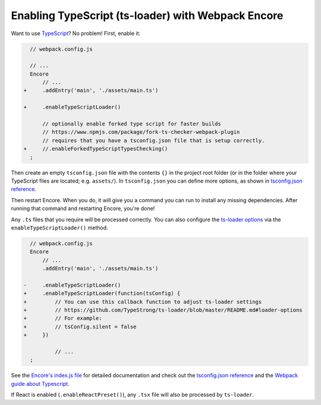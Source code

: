 Enabling TypeScript (ts-loader) with Webpack Encore
===================================================

Want to use `TypeScript`_? No problem! First, enable it:

.. code-block:: diff

      // webpack.config.js

      // ...
      Encore
          // ...
    +     .addEntry('main', './assets/main.ts')

    +     .enableTypeScriptLoader()

          // optionally enable forked type script for faster builds
          // https://www.npmjs.com/package/fork-ts-checker-webpack-plugin
          // requires that you have a tsconfig.json file that is setup correctly.
    +     //.enableForkedTypeScriptTypesChecking()
      ;

Then create an empty ``tsconfig.json`` file with the contents ``{}`` in the project
root folder (or in the folder where your TypeScript files are located; e.g. ``assets/``).
In ``tsconfig.json`` you can define more options, as shown in `tsconfig.json reference`_.

Then restart Encore. When you do, it will give you a command you can run to
install any missing dependencies. After running that command and restarting
Encore, you're done!

Any ``.ts`` files that you require will be processed correctly. You can
also configure the `ts-loader options`_ via the ``enableTypeScriptLoader()``
method.

.. code-block:: diff

      // webpack.config.js
      Encore
          // ...
          .addEntry('main', './assets/main.ts')

    -     .enableTypeScriptLoader()
    +     .enableTypeScriptLoader(function(tsConfig) {
    +         // You can use this callback function to adjust ts-loader settings
    +         // https://github.com/TypeStrong/ts-loader/blob/master/README.md#loader-options
    +         // For example:
    +         // tsConfig.silent = false
    +     })

              // ...
      ;

See the `Encore's index.js file`_ for detailed documentation and check
out the `tsconfig.json reference`_ and the `Webpack guide about Typescript`_.

If React is enabled (``.enableReactPreset()``), any ``.tsx`` file will also be
processed by ``ts-loader``.

.. _`TypeScript`: https://www.typescriptlang.org/
.. _`ts-loader options`: https://github.com/TypeStrong/ts-loader#options
.. _`Encore's index.js file`: https://github.com/symfony/webpack-encore/blob/master/index.js
.. _`tsconfig.json reference`: https://www.typescriptlang.org/docs/handbook/tsconfig-json.html
.. _`Webpack guide about Typescript`: https://webpack.js.org/guides/typescript/
